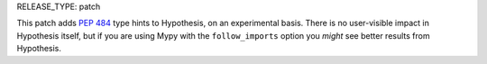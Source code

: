 RELEASE_TYPE: patch

This patch adds :PEP:`484` type hints to Hypothesis, on an experimental basis.
There is no user-visible impact in Hypothesis itself, but if you are using Mypy
with the ``follow_imports`` option you *might* see better results from
Hypothesis.
